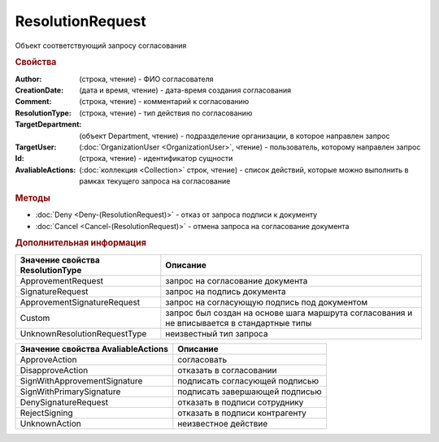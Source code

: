 ResolutionRequest
=================

Объект соответствующий запросу согласования


.. rubric:: Свойства

:Author: (строка, чтение) - ФИО согласователя
:CreationDate: (дата и время, чтение) - дата-время создания согласования
:Comment: (строка, чтение) - комментарий к согласованию
:ResolutionType: (строка, чтение) - тип действия по согласованию
:TargetDepartment: (объект Department, чтение) - подразделение организации, в которое направлен запрос
:TargetUser: (:doc:`OrganizationUser <OrganizationUser>`, чтение) - пользователь, которому направлен запрос
:Id: (строка, чтение) - идентификатор сущности
:AvaliableActions: (:doc:`коллекция <Collection>` строк, чтение) - список действий, которые можно выполнить в рамках текущего запроса на согласование


.. rubric:: Методы

* :doc:`Deny <Deny-(ResolutionRequest)>` -  отказ от запроса подписи к документу
* :doc:`Cancel <Cancel-(ResolutionRequest)>` -  отмена запроса на согласование документа


.. rubric:: Дополнительная информация

================================ ==========================================================================================
Значение свойства ResolutionType Описание
================================ ==========================================================================================
ApprovementRequest               запрос на согласование документа
SignatureRequest                 запрос на подпись документа
ApprovementSignatureRequest      запрос на согласующую подпись под документом
Custom                           запрос был создан на основе шага маршрута согласования и не вписывается в стандартные типы
UnknownResolutionRequestType     неизвестный тип запроса
================================ ==========================================================================================


================================== ==============================
Значение свойства AvaliableActions Описание
================================== ==============================
ApproveAction                      согласовать
DisapproveAction                   отказать в согласовании
SignWithApprovementSignature       подписать согласующей подписью
SignWithPrimarySignature           подписать завершающей подписью
DenySignatureRequest               отказать в подписи сотруднику
RejectSigning                      отказать в подписи контрагенту
UnknownAction                      неизвестное действие
================================== ==============================
